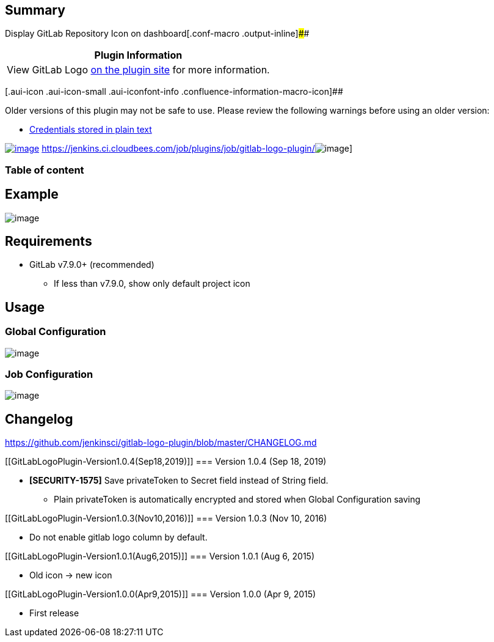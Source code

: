 [[GitLabLogoPlugin-Summary]]
== Summary

Display GitLab Repository Icon on
dashboard[.conf-macro .output-inline]####

[cols="",options="header",]
|===
|Plugin Information
|View GitLab Logo https://plugins.jenkins.io/gitlab-logo[on the plugin
site] for more information.
|===

[.aui-icon .aui-icon-small .aui-iconfont-info .confluence-information-macro-icon]##

Older versions of this plugin may not be safe to use. Please review the
following warnings before using an older version:

* https://jenkins.io/security/advisory/2019-09-25/#SECURITY-1575[Credentials
stored in plain text]

https://wiki.jenkins-ci.org/display/JENKINS/GitLab+Logo+Plugin[[.confluence-embedded-file-wrapper]#image:http://sebastian-badge.info/plugins/gitlab-logo.svg[image]#]
https://jenkins.ci.cloudbees.com/job/plugins/job/gitlab-logo-plugin/[[.confluence-embedded-file-wrapper]#image:https://jenkins.ci.cloudbees.com/buildStatus/icon?job=plugins/gitlab-logo-plugin[image]#]

[[GitLabLogoPlugin-Tableofcontent]]
=== Table of content

[[GitLabLogoPlugin-Example]]
== Example

[.confluence-embedded-file-wrapper]#image:docs/images/dashboard_1.0.2.png[image]#

[[GitLabLogoPlugin-Requirements]]
== Requirements

* GitLab v7.9.0+ (recommended)
** If less than v7.9.0, show only default project icon

[[GitLabLogoPlugin-Usage]]
== Usage

[[GitLabLogoPlugin-GlobalConfiguration]]
=== Global Configuration

[.confluence-embedded-file-wrapper]#image:docs/images/global-config.png[image]#

[[GitLabLogoPlugin-JobConfiguration]]
=== Job Configuration

[.confluence-embedded-file-wrapper]#image:docs/images/job-config.png[image]#

[[GitLabLogoPlugin-Changelog]]
== Changelog

https://github.com/jenkinsci/gitlab-logo-plugin/blob/master/CHANGELOG.md

[[GitLabLogoPlugin-Version1.0.4(Sep18,2019)]]
=== Version 1.0.4 (Sep 18, 2019)

* *[SECURITY-1575]* Save privateToken to Secret field instead of String
field.
** Plain privateToken is automatically encrypted and stored when Global
Configuration saving

[[GitLabLogoPlugin-Version1.0.3(Nov10,2016)]]
=== Version 1.0.3 (Nov 10, 2016)

* Do not enable gitlab logo column by default.

[[GitLabLogoPlugin-Version1.0.1(Aug6,2015)]]
=== Version 1.0.1 (Aug 6, 2015)

* Old icon -> new icon

[[GitLabLogoPlugin-Version1.0.0(Apr9,2015)]]
=== Version 1.0.0 (Apr 9, 2015)

* First release
